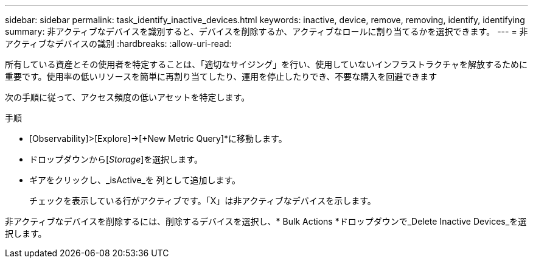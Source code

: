 ---
sidebar: sidebar 
permalink: task_identify_inactive_devices.html 
keywords: inactive, device, remove, removing, identify, identifying 
summary: 非アクティブなデバイスを識別すると、デバイスを削除するか、アクティブなロールに割り当てるかを選択できます。 
---
= 非アクティブなデバイスの識別
:hardbreaks:
:allow-uri-read: 


[role="lead"]
所有している資産とその使用者を特定することは、「適切なサイジング」を行い、使用していないインフラストラクチャを解放するために重要です。使用率の低いリソースを簡単に再割り当てしたり、運用を停止したりでき、不要な購入を回避できます

次の手順に従って、アクセス頻度の低いアセットを特定します。

.手順
* [Observability]>[Explore]->[+New Metric Query]*に移動します。
* ドロップダウンから[_Storage_]を選択します。
* ギアをクリックし、_isActive_を 列として追加します。
+
チェックを表示している行がアクティブです。「X」は非アクティブなデバイスを示します。



非アクティブなデバイスを削除するには、削除するデバイスを選択し、* Bulk Actions *ドロップダウンで_Delete Inactive Devices_を選択します。
